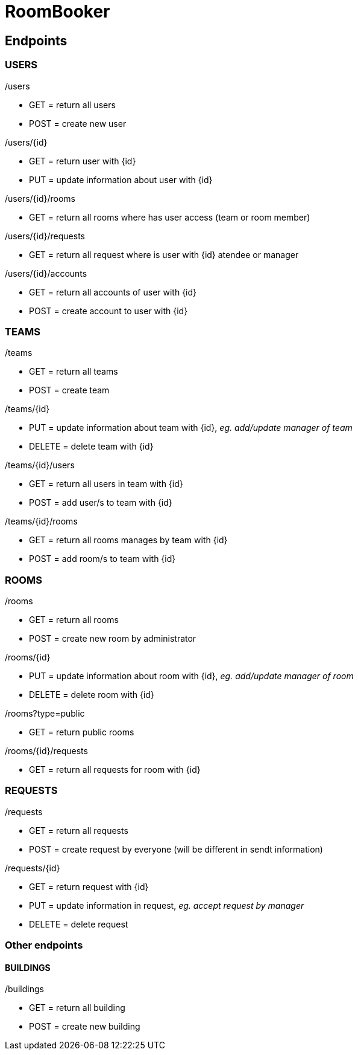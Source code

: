 = RoomBooker

== Endpoints

=== USERS

./users
* GET = return all users
* POST = create new user

./users/{id}
* GET = return user with {id}
* PUT = update information about user with {id}

./users/{id}/rooms
* GET = return all rooms where has user access (team or room member)

./users/{id}/requests
* GET = return all request where is user with {id} atendee or manager

./users/{id}/accounts
* GET = return all accounts of user with {id}
* POST = create account to user with {id}

=== TEAMS

./teams
* GET = return all teams
* POST = create team

./teams/{id}
* PUT = update information about team with {id}, __eg. add/update manager of team__
* DELETE = delete team with {id}

./teams/{id}/users
* GET = return all users in team with {id}
* POST = add user/s to team with {id}

./teams/{id}/rooms
* GET = return all rooms manages by team with {id}
* POST = add room/s to team with {id}

=== ROOMS

./rooms
* GET = return all rooms
* POST = create new room by administrator

./rooms/{id}
* PUT = update information about room with {id}, __eg. add/update manager of room__
* DELETE = delete room with {id}

./rooms?type=public
* GET = return public rooms

./rooms/{id}/requests
* GET = return all requests for room with {id}

./rooms/{id}/users

=== REQUESTS

./requests
* GET = return all requests
* POST = create request by everyone (will be different in sendt information)

./requests/{id}
* GET = return request with {id}
* PUT = update information in request, __eg. accept request by manager__
* DELETE = delete request


=== Other endpoints

==== BUILDINGS

./buildings
* GET = return all building
* POST = create new building




